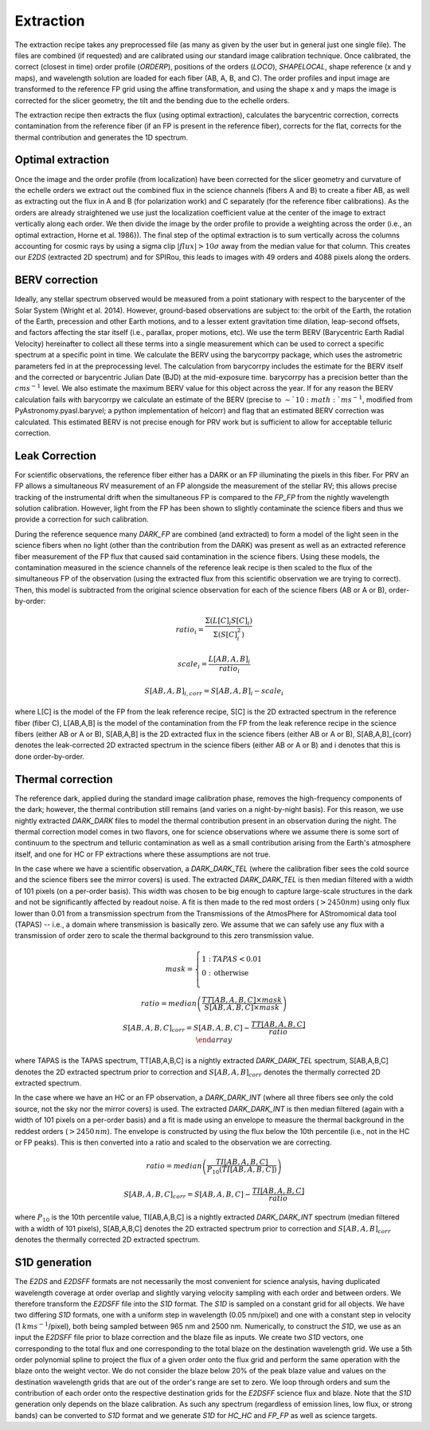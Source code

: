 ==================================
Extraction
==================================

The extraction recipe takes any preprocessed file (as many as given by the user but in general just one single file).
The files are combined (if requested) and are calibrated using our standard image calibration technique. Once
calibrated, the correct (closest in time) order profile (`ORDERP`), positions of the orders (`LOCO`), `SHAPELOCAL`,
shape reference (x and y maps), and wavelength solution are loaded for each fiber (AB, A, B, and C). The order profiles
and input image are transformed to the reference FP grid using the affine transformation, and using the shape x and y
maps the image is corrected for the slicer geometry, the tilt and the bending due to the echelle orders.

The extraction recipe then extracts the flux (using optimal extraction), calculates the barycentric correction,
corrects contamination from the reference fiber (if an FP is present in the reference fiber), corrects for the flat,
corrects for the thermal contribution and generates the 1D spectrum.


Optimal extraction
----------------------------------

Once the image and the order profile (from localization) have been corrected for the slicer geometry and curvature of
the echelle orders we extract out the combined flux in the science channels (fibers A and B) to create a fiber AB,
as well as extracting out the flux in A and B (for polarization work) and C separately (for the reference fiber
calibrations). As the orders are already straightened we use just the localization coefficient value at the center of
the image to extract vertically along each order. We then divide the image by the order profile to provide a weighting
across the order (i.e., an optimal extraction, Horne et al. 1986}). The final step of the optimal extraction is to sum
vertically across the columns accounting for cosmic rays by using a sigma clip :math:`|flux|>10\sigma` away from the
median value for that column. This creates our `E2DS` (extracted 2D spectrum) and for SPIRou, this leads to images
with 49 orders and 4088 pixels along the orders.


BERV correction
----------------------------------

Ideally, any stellar spectrum observed would be measured from a point stationary with respect to the barycenter of the
Solar System (Wright et al. 2014). However, ground-based observations are subject to: the orbit of the Earth, the
rotation of the Earth, precession and other Earth motions, and to a lesser extent gravitation time dilation,
leap-second offsets, and factors affecting the star itself (i.e., parallax, proper motions, etc). We use the term BERV
(Barycentric Earth Radial Velocity) hereinafter to collect all these terms into a single measurement which can be used
to correct a specific spectrum at a specific point in time. We calculate the BERV using the barycorrpy package, which
uses the astrometric parameters fed in at the preprocessing level. The calculation from barycorrpy includes the
estimate for the BERV itself and the corrected or barycentric Julian Date (BJD) at the mid-exposure time. barycorrpy
has a precision better than the :math:`cm s^{-1}` level. We also estimate the maximum BERV value for this object
across the year. If for any reason the BERV calculation fails with barycorrpy we calculate an estimate of the BERV
(precise to :math:`\sim`10:math:`m s^{-1}`, modified from PyAstronomy.pyasl.baryvel; a python implementation of helcorr)
and flag that an estimated BERV correction was calculated. This estimated BERV is not precise enough for PRV work but
is sufficient to allow for acceptable telluric correction.


Leak Correction
----------------------------------

For scientific observations, the reference fiber either has a DARK or an FP illuminating the pixels in this fiber.
For PRV an FP allows a simultaneous RV measurement of an FP alongside the measurement of the stellar RV; this allows
precise tracking of the instrumental drift when the simultaneous FP is compared to the `FP_FP` from the nightly
wavelength solution calibration. However, light from the FP has been shown to slightly contaminate the science fibers
and thus we provide a correction for such calibration.

During the reference sequence  many `DARK_FP` are combined (and extracted) to form a model of the light seen in the
science fibers when no light (other than the contribution from the DARK) was present as well as an extracted reference
fiber measurement of the FP flux that caused said contamination in the science fibers. Using these models, the
contamination measured in the science channels of the reference leak recipe is then scaled to the flux of the
simultaneous FP of the observation (using the extracted flux from this scientific observation we are trying to correct).
Then, this model is subtracted from the original science observation for each of the science fibers (AB or A or B),
order-by-order:

.. math::
        ratio_{i} = \frac{\Sigma(L[C]_{i}S[C]_{i})}{\Sigma(S[C]_{i}^2)}

.. math::
        scale_{i} = \frac{L[AB,A,B]_{i}}{ratio_{i}}

.. math::
        S[AB,A,B]_{i,corr} = S[AB,A,B]_{i} - scale_{i}

where L[C] is the model of the FP from the leak reference recipe, S[C] is the 2D extracted spectrum in the reference
fiber (fiber C), L[AB,A,B] is the model of the contamination from the FP from the leak reference recipe in the science
fibers (either AB or A or B), S[AB,A,B] is the 2D extracted flux in the science fibers (either AB or A or B),
S[AB,A,B]_{corr} denotes the leak-corrected 2D extracted spectrum in the science fibers (either AB or A or B) and
i denotes that this is done order-by-order.


Thermal correction
----------------------------------

The reference dark, applied during the standard image calibration phase, removes the high-frequency components of the
dark; however, the thermal contribution still remains (and varies on a night-by-night basis). For this reason, we use
nightly extracted `DARK_DARK` files to model the thermal contribution present in an observation during the night.
The thermal correction model comes in two flavors, one for science observations where we assume there is some sort of
continuum to the spectrum and telluric contamination as well as a small contribution arising from the Earth's
atmosphere itself, and one for HC or FP extractions where these assumptions are not true.

In the case where we have a scientific observation, a `DARK_DARK_TEL` (where the calibration fiber sees the cold source
and the science fibers see the mirror covers) is used. The extracted `DARK_DARK_TEL`  is then median filtered with a
width of 101 pixels (on a per-order basis). This width was chosen to be big enough to capture large-scale structures
in the dark and not be significantly affected by readout noise. A fit is then made to the red most orders
(:math:`>2450 nm`) using only flux lower than 0.01 from a transmission spectrum from the Transmissions of the
AtmosPhere for AStromomical data tool (TAPAS) -- i.e., a domain where transmission is basically zero. We assume that
we can safely use any flux with a transmission of order zero to scale the thermal background to this zero transmission
value.

.. math::
        mask = \left\{ \begin{array}{cl}
        1: & TAPAS < 0.01  \\
        0: & \text{otherwise} \\
        \end{array} \right. \\
        \\
        ratio = median\left( \frac{TT[AB,A,B,C]\times mask}{S[AB,A,B,C] \times mask} \right) \\
        \\
        S[AB,A,B,C]_{corr} = S[AB,A,B,C] - \frac{TT[AB,A,B,C]}{ratio} \\
        \end{array}

where TAPAS is the TAPAS spectrum, TT[AB,A,B,C] is a nightly extracted `DARK_DARK_TEL` spectrum, S[AB,A,B,C] denotes
the 2D extracted spectrum prior to correction and :math:`S[AB,A,B]_{corr}` denotes the thermally corrected 2D extracted
spectrum.

In the case where we have an HC or an FP observation, a `DARK_DARK_INT` (where all three fibers see only the cold source,
not the sky nor the mirror covers) is used. The extracted `DARK_DARK_INT` is then median filtered (again with a width
of 101 pixels on a per-order basis) and a fit is made using an envelope to measure the thermal background in the
reddest orders (:math:`>2450\, nm`). The envelope is constructed by using the flux below the 10th percentile (i.e.,
not in the HC or FP peaks). This is then converted into a ratio and scaled to the observation we are correcting.


.. math::
        ratio = median\left( \frac{TI[AB,A,B,C]}{P_{10}(TI[AB,A,B,C])} \right)

.. math::
        S[AB,A,B,C]_{corr} = S[AB,A,B,C] - \frac{TI[AB,A,B,C]}{ratio}

where :math:`P_{10}` is the 10th percentile value, TI[AB,A,B,C] is a nightly extracted `DARK_DARK_INT` spectrum
(median filtered with a width of 101 pixels), S[AB,A,B,C] denotes the 2D extracted spectrum prior to correction and
:math:`S[AB,A,B]_{corr}` denotes the thermally corrected 2D extracted spectrum.


S1D generation
----------------------------------

The `E2DS` and `E2DSFF` formats are not necessarily the most convenient for science analysis, having duplicated
wavelength coverage at order overlap and slightly varying velocity sampling with each order and between orders.
We therefore transform the `E2DSFF` file into the `S1D` format. The `S1D` is sampled on a constant grid for all
objects. We have two differing `S1D` formats, one with a uniform step in wavelength (0.05 nm/pixel) and one with a
constant step in velocity (1 :math:`km s^{-1}`/pixel), both being sampled between 965 nm and 2500 nm. Numerically,
to construct the `S1D`, we use as an input the `E2DSFF` file prior to blaze correction and the blaze file as inputs.
We create two `S1D` vectors, one corresponding to the total flux and one corresponding to the total blaze on the
destination wavelength grid. We use a 5th order polynomial spline to project the flux of a given order onto the flux
grid and perform the same operation with the blaze onto the weight vector. We do not consider the blaze below 20% of
the peak blaze value and values on the destination wavelength grids that are out of the order's range are set to zero.
We loop through orders and sum the contribution of each order onto the respective destination grids for the `E2DSFF`
science flux and blaze. Note that the `S1D` generation only depends on the blaze calibration. As such any spectrum
(regardless of emission lines, low flux, or strong bands) can be converted to `S1D` format and we generate `S1D` for
`HC_HC` and `FP_FP` as well as science targets.